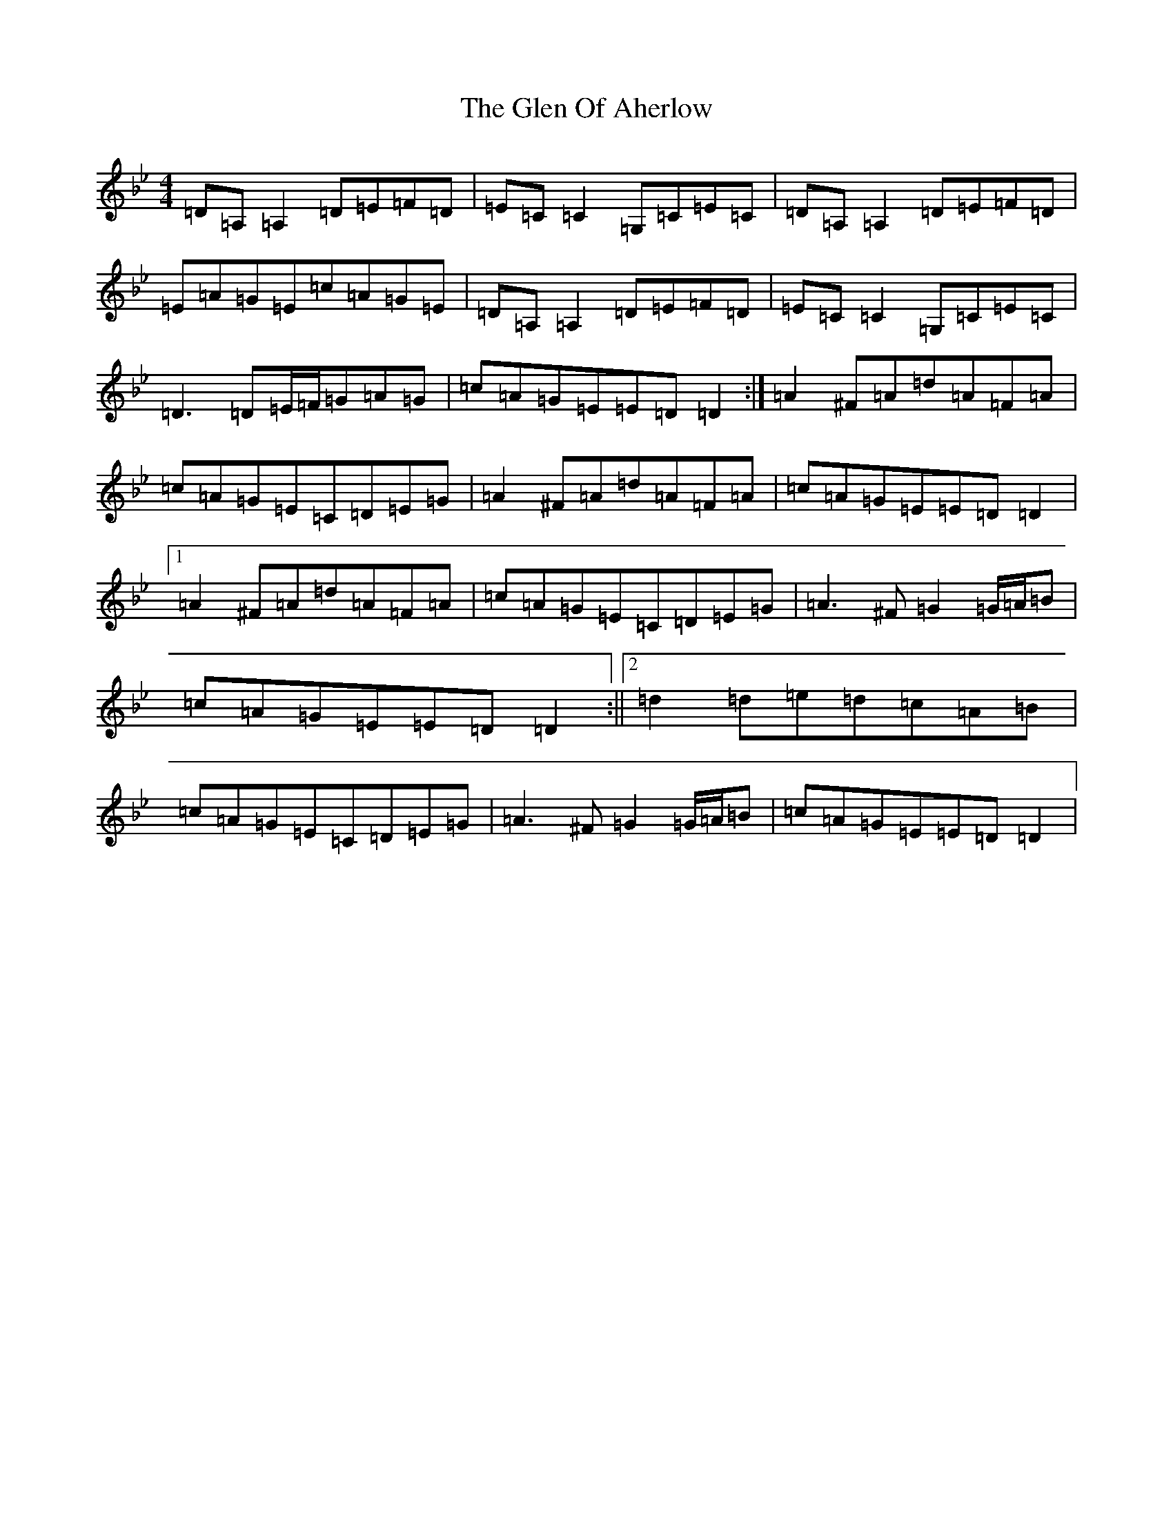 X: 18293
T: Glen Of Aherlow, The
S: https://thesession.org/tunes/496#setting25455
Z: E Dorian
R: reel
M: 4/4
L: 1/8
K: C Dorian
=D=A,=A,2=D=E=F=D|=E=C=C2=G,=C=E=C|=D=A,=A,2=D=E=F=D|=E=A=G=E=c=A=G=E|=D=A,=A,2=D=E=F=D|=E=C=C2=G,=C=E=C|=D3=D=E/2=F/2=G=A=G|=c=A=G=E=E=D=D2:|=A2^F=A=d=A=F=A|=c=A=G=E=C=D=E=G|=A2^F=A=d=A=F=A|=c=A=G=E=E=D=D2|1=A2^F=A=d=A=F=A|=c=A=G=E=C=D=E=G|=A3^F=G2=G/2=A/2=B|=c=A=G=E=E=D=D2:||2=d2=d=e=d=c=A=B|=c=A=G=E=C=D=E=G|=A3^F=G2=G/2=A/2=B|=c=A=G=E=E=D=D2|